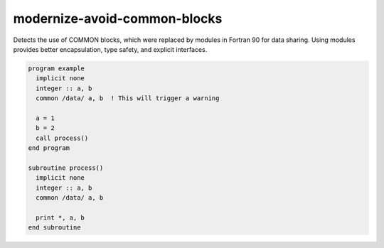 .. title:: flang-tidy - modernize-avoid-common-blocks

modernize-avoid-common-blocks
=============================

Detects the use of COMMON blocks, which were replaced by modules in Fortran 90 for data sharing. Using modules provides better encapsulation, type safety, and explicit interfaces.

.. code-block:: fortran

    program example
      implicit none
      integer :: a, b
      common /data/ a, b  ! This will trigger a warning

      a = 1
      b = 2
      call process()
    end program

    subroutine process()
      implicit none
      integer :: a, b
      common /data/ a, b

      print *, a, b
    end subroutine
